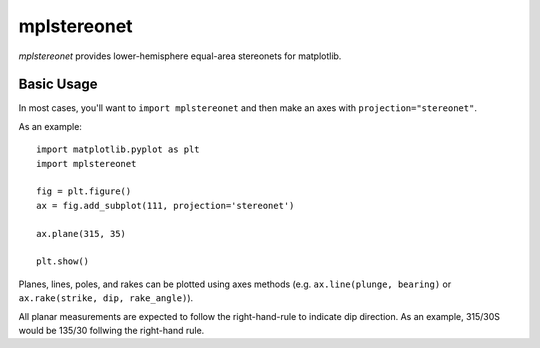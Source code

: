 mplstereonet
============
`mplstereonet` provides lower-hemisphere equal-area stereonets for matplotlib.

Basic Usage
-----------
In most cases, you'll want to ``import mplstereonet`` and then make an axes
with ``projection="stereonet"``.

As an example::
    
    import matplotlib.pyplot as plt
    import mplstereonet

    fig = plt.figure()
    ax = fig.add_subplot(111, projection='stereonet')

    ax.plane(315, 35)

    plt.show()

Planes, lines, poles, and rakes can be plotted using axes methods (e.g.
``ax.line(plunge, bearing)`` or ``ax.rake(strike, dip, rake_angle)``).

All planar measurements are expected to follow the right-hand-rule to indicate
dip direction. As an example, 315/30S would be 135/30 follwing the right-hand
rule.


